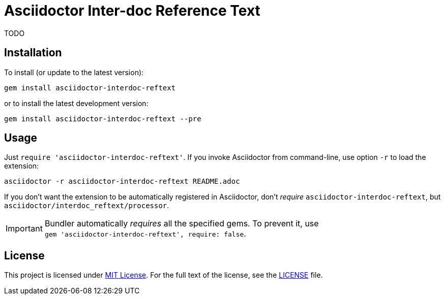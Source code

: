 = Asciidoctor Inter-doc Reference Text
:source-language: shell
// custom
:gem-name: asciidoctor-interdoc-reftext
:gh-name: jirutka/{gem-name}
:gh-branch: master
:codacy-id: 7f60adeeb3fc49ee85863df2c65cd4eb

ifdef::env-github[]
image:https://travis-ci.org/{gh-name}.svg?branch={gh-branch}[Build Status, link="https://travis-ci.org/{gh-name}"]
image:https://api.codacy.com/project/badge/Coverage/{codacy-id}["Test Coverage", link="https://www.codacy.com/app/{gh-name}"]
image:https://api.codacy.com/project/badge/Grade/{codacy-id}["Codacy Code quality", link="https://www.codacy.com/app/{gh-name}"]
image:https://img.shields.io/gem/v/{gem-name}.svg?style=flat[Gem Version, link="https://rubygems.org/gems/{gem-name}"]
image:https://img.shields.io/badge/yard-docs-blue.svg[Yard Docs, link="http://www.rubydoc.info/github/{gh-name}/{gh-branch}"]
endif::env-github[]


TODO


== Installation

To install (or update to the latest version):

[source, subs="+attributes"]
gem install {gem-name}

or to install the latest development version:

[source, subs="+attributes"]
gem install {gem-name} --pre


== Usage

Just `require '{gem-name}'`.
If you invoke Asciidoctor from command-line, use option `-r` to load the extension:

[source, subs="+attributes"]
asciidoctor -r {gem-name} README.adoc

If you don’t want the extension to be automatically registered in Asciidoctor, don’t _require_ `{gem-name}`, but `asciidoctor/interdoc_reftext/processor`.

IMPORTANT: Bundler automatically _requires_ all the specified gems.
           To prevent it, use +
           `gem '{gem-name}', require: false`.


== License

This project is licensed under http://opensource.org/licenses/MIT/[MIT License].
For the full text of the license, see the link:LICENSE[LICENSE] file.
